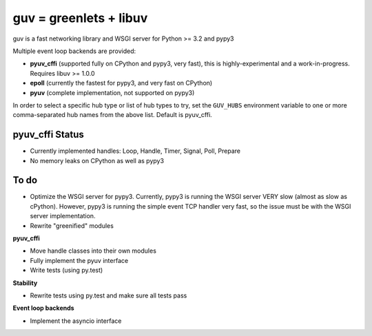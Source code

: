guv = greenlets + libuv
=======================

guv is a fast networking library and WSGI server for Python >= 3.2 and pypy3

Multiple event loop backends are provided:

- **pyuv_cffi** (supported fully on CPython and pypy3, very fast), this is
  highly-experimental and a work-in-progress. Requires libuv >= 1.0.0
- **epoll** (currently the fastest for pypy3, and very fast on CPython)
- **pyuv** (complete implementation, not supported on pypy3)

In order to select a specific hub type or list of hub types to try, set the
``GUV_HUBS`` environment variable to one or more comma-separated hub names from
the above list. Default is pyuv_cffi.


pyuv_cffi Status
----------------

- Currently implemented handles: Loop, Handle, Timer, Signal, Poll, Prepare
- No memory leaks on CPython as well as pypy3


To do
-----

- Optimize the WSGI server for pypy3. Currently, pypy3 is running the WSGI
  server VERY slow (almost as slow as cPython). However, pypy3 is running the
  simple event TCP handler very fast, so the issue must be with the WSGI server
  implementation.
- Rewrite "greenified" modules

**pyuv_cffi**

- Move handle classes into their own modules
- Fully implement the pyuv interface
- Write tests (using py.test)

**Stability**

- Rewrite tests using py.test and make sure all tests pass

**Event loop backends**

- Implement the asyncio interface
